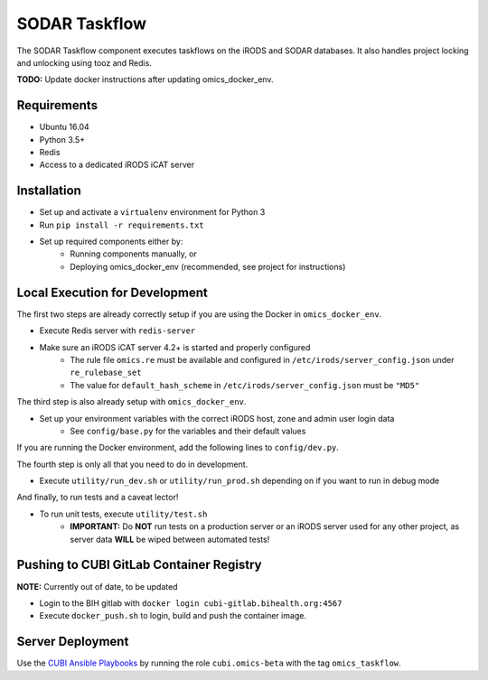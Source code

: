 SODAR Taskflow
==============

The SODAR Taskflow component executes taskflows on the iRODS and SODAR
databases. It also handles project locking and unlocking using tooz and
Redis.

**TODO:** Update docker instructions after updating omics_docker_env.


Requirements
------------

* Ubuntu 16.04
* Python 3.5+
* Redis
* Access to a dedicated iRODS iCAT server


Installation
------------

* Set up and activate a ``virtualenv`` environment for Python 3
* Run ``pip install -r requirements.txt``
* Set up required components either by:
    * Running components manually, or
    * Deploying omics_docker_env (recommended, see project for instructions)


Local Execution for Development
-------------------------------

The first two steps are already correctly setup if you are using the Docker in ``omics_docker_env``.

* Execute Redis server with ``redis-server``
* Make sure an iRODS iCAT server 4.2+ is started and properly configured
    * The rule file ``omics.re`` must be available and configured in ``/etc/irods/server_config.json`` under ``re_rulebase_set``
    * The value for ``default_hash_scheme`` in ``/etc/irods/server_config.json`` must be ``"MD5"``

The third step is also already setup with ``omics_docker_env``.

* Set up your environment variables with the correct iRODS host, zone and admin user login data
    * See ``config/base.py`` for the variables and their default values

If you are running the Docker environment, add the following lines to ``config/dev.py``.

.. code-block:: python
    TASKFLOW_IRODS_PORT = os.getenv('TASKFLOW_IRODS_PORT', 4477)
    TASKFLOW_REDIS_URL = os.getenv('TASKFLOW_REDIS_URL', 'redis://0.0.0.0:6633')

The fourth step is only all that you need to do in development.

* Execute ``utility/run_dev.sh`` or ``utility/run_prod.sh`` depending on if you want to run in debug mode

And finally, to run tests and a caveat lector!

* To run unit tests, execute ``utility/test.sh``
    * **IMPORTANT:** Do **NOT** run tests on a production server or an iRODS server used for any other project, as server data **WILL** be wiped between automated tests!


Pushing to CUBI GitLab Container Registry
-----------------------------------------

**NOTE:** Currently out of date, to be updated

* Login to the BIH gitlab with ``docker login cubi-gitlab.bihealth.org:4567``
* Execute ``docker_push.sh`` to login, build and push the container image.


Server Deployment
-----------------

Use the `CUBI Ansible Playbooks <https://cubi-gitlab.bihealth.org/CUBI_Operations/Ansible_Playbooks/>`_
by running the role ``cubi.omics-beta`` with the tag ``omics_taskflow``.
